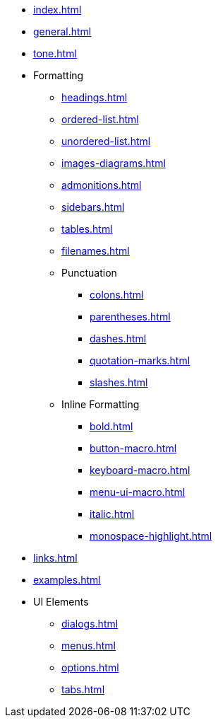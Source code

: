 * xref:index.adoc[]
* xref:general.adoc[]
* xref:tone.adoc[]
* Formatting
** xref:headings.adoc[]
** xref:ordered-list.adoc[]
** xref:unordered-list.adoc[]
** xref:images-diagrams.adoc[]
** xref:admonitions.adoc[]
** xref:sidebars.adoc[]
** xref:tables.adoc[]
** xref:filenames.adoc[]
** Punctuation
*** xref:colons.adoc[]
*** xref:parentheses.adoc[]
*** xref:dashes.adoc[]
*** xref:quotation-marks.adoc[]
*** xref:slashes.adoc[]
** Inline Formatting
*** xref:bold.adoc[]
*** xref:button-macro.adoc[]
*** xref:keyboard-macro.adoc[]
*** xref:menu-ui-macro.adoc[]
*** xref:italic.adoc[]
*** xref:monospace-highlight.adoc[]
* xref:links.adoc[]
* xref:examples.adoc[]
* UI Elements
** xref:dialogs.adoc[]
** xref:menus.adoc[]
** xref:options.adoc[]
** xref:tabs.adoc[]